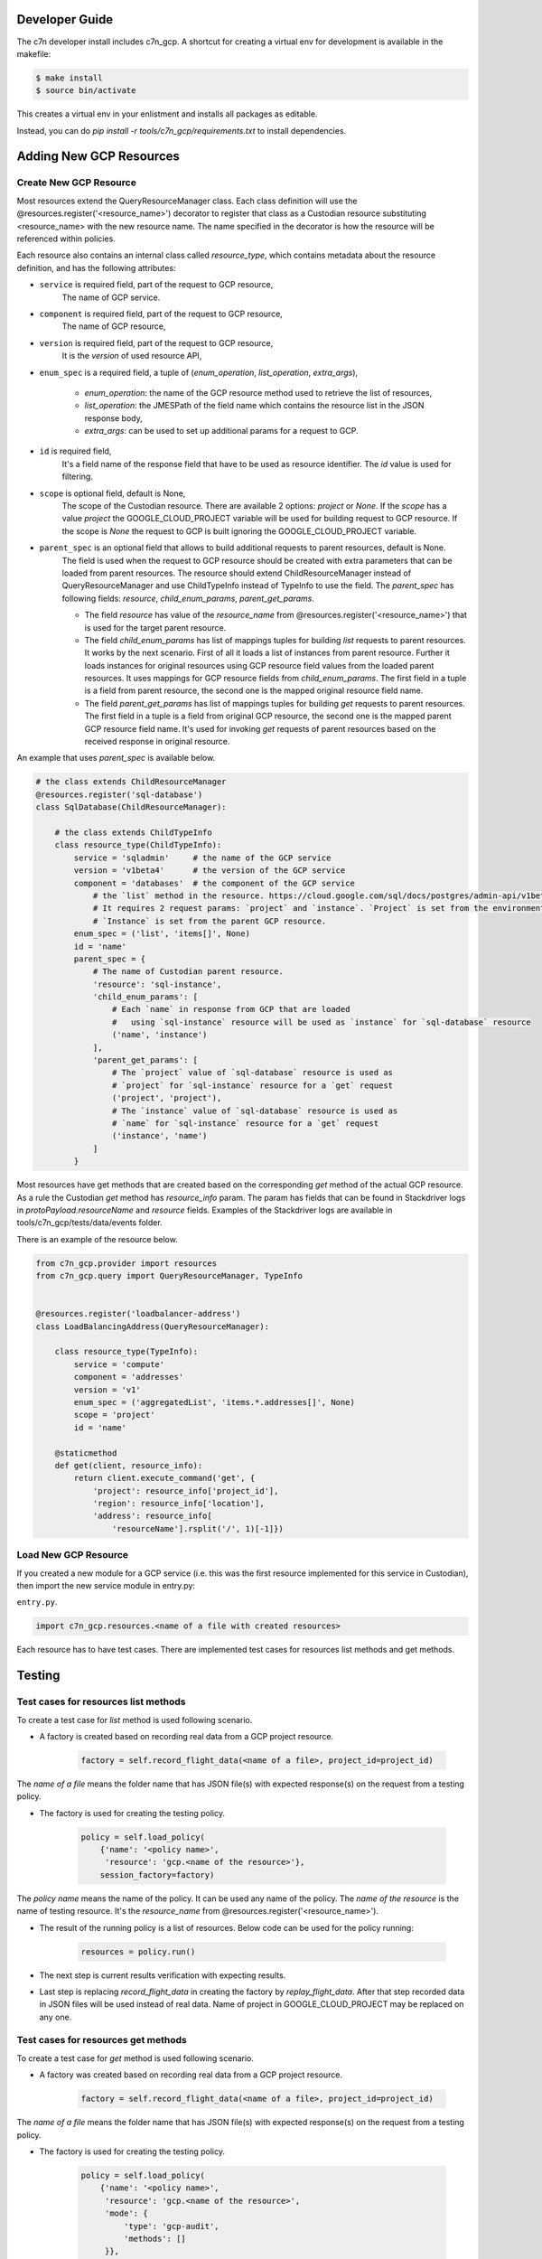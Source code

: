 .. _gcp_contribute:

Developer Guide
=================

The c7n developer install includes c7n_gcp.  A shortcut for creating a virtual env for development is available
in the makefile:

.. code-block:: bash

    $ make install
    $ source bin/activate

This creates a virtual env in your enlistment and installs all packages as editable.

Instead, you can do `pip install -r tools/c7n_gcp/requirements.txt` to install dependencies.

Adding New GCP Resources
==========================

Create New GCP Resource
-------------------------

Most resources extend the QueryResourceManager class. Each class definition will use the @resources.register('<resource_name>') decorator to register that class as a Custodian resource substituting <resource_name> with the new resource name. The name specified in the decorator is how the resource will be referenced within policies.

Each resource also contains an internal class called `resource_type`, which contains metadata about the resource definition, and has the following attributes:


- ``service`` is required field, part of the request to GCP resource,
    The name of GCP service.
- ``component`` is required field, part of the request to GCP resource,
    The name of GCP resource,
- ``version`` is required field, part of the request to GCP resource,
    It is the `version` of used resource API,
- ``enum_spec`` is a required field, a tuple of (`enum_operation`, `list_operation`, `extra_args`),

    - `enum_operation`: the name of the GCP resource method used to retrieve the list of resources,

    - `list_operation`: the JMESPath of the field name which contains the resource list in the JSON response body,

    - `extra_args`: can be used to set up additional params for a request to GCP.
- ``id`` is required field,
    It's a field name of the response field that have to be used as resource identifier. The `id` value is used for filtering.
- ``scope`` is optional field, default is None,
    The scope of the Custodian resource. There are available 2 options: `project` or `None`. If the `scope` has a value `project` the GOOGLE_CLOUD_PROJECT variable will be used for building request to GCP resource. If the scope is `None` the request to GCP is built ignoring the GOOGLE_CLOUD_PROJECT variable.
- ``parent_spec`` is an optional field that allows to build additional requests to parent resources, default is None.
    The field is used when the request to GCP resource should be created with extra parameters that can be loaded from parent resources.
    The resource should extend ChildResourceManager instead of QueryResourceManager and use ChildTypeInfo instead of TypeInfo to use the field.
    The `parent_spec` has following fields: `resource`, `child_enum_params`, `parent_get_params`.

    - The field `resource` has value of the `resource_name` from @resources.register('<resource_name>') that is used for the target parent resource.

    - The field `child_enum_params` has list of mappings tuples for building `list` requests to parent resources. It works by the next scenario. First of all it loads a list of instances from parent resource. Further it loads instances for original resources using GCP resource field values from the loaded parent resources. It uses mappings for GCP resource fields from `child_enum_params`. The first field in a tuple is a field from parent resource, the second one is the mapped original resource field name.

    - The field `parent_get_params` has list of mappings tuples for building `get` requests to parent resources. The first field in a tuple is a field from original GCP resource, the second one is the mapped parent GCP resource field name. It's used for invoking `get` requests of parent resources based on the received response in original resource.

An example that uses `parent_spec` is available below.

.. code-block:: python

    # the class extends ChildResourceManager
    @resources.register('sql-database')
    class SqlDatabase(ChildResourceManager):

        # the class extends ChildTypeInfo
        class resource_type(ChildTypeInfo):
            service = 'sqladmin'     # the name of the GCP service
            version = 'v1beta4'      # the version of the GCP service
            component = 'databases'  # the component of the GCP service
                # the `list` method in the resource. https://cloud.google.com/sql/docs/postgres/admin-api/v1beta4/databases/list
                # It requires 2 request params: `project` and `instance`. `Project` is set from the environment variable GOOGLE_CLOUD_PROJECT
                # `Instance` is set from the parent GCP resource.
            enum_spec = ('list', 'items[]', None)
            id = 'name'
            parent_spec = {
                # The name of Custodian parent resource.
                'resource': 'sql-instance',
                'child_enum_params': [
                    # Each `name` in response from GCP that are loaded
                    #   using `sql-instance` resource will be used as `instance` for `sql-database` resource
                    ('name', 'instance')
                ],
                'parent_get_params': [
                    # The `project` value of `sql-database` resource is used as
                    # `project` for `sql-instance` resource for a `get` request
                    ('project', 'project'),
                    # The `instance` value of `sql-database` resource is used as
                    # `name` for `sql-instance` resource for a `get` request
                    ('instance', 'name')
                ]
            }

Most resources have get methods that are created based on the corresponding `get` method of the actual GCP resource.
As a rule the Custodian `get` method has `resource_info` param. The param has fields that can be found in Stackdriver logs  in `protoPayload.resourceName` and `resource` fields. Examples of the Stackdriver logs are available in tools/c7n_gcp/tests/data/events folder.

There is an example of the resource below.

.. code-block:: python

    from c7n_gcp.provider import resources
    from c7n_gcp.query import QueryResourceManager, TypeInfo


    @resources.register('loadbalancer-address')
    class LoadBalancingAddress(QueryResourceManager):

        class resource_type(TypeInfo):
            service = 'compute'
            component = 'addresses'
            version = 'v1'
            enum_spec = ('aggregatedList', 'items.*.addresses[]', None)
            scope = 'project'
            id = 'name'

        @staticmethod
        def get(client, resource_info):
            return client.execute_command('get', {
                'project': resource_info['project_id'],
                'region': resource_info['location'],
                'address': resource_info[
                    'resourceName'].rsplit('/', 1)[-1]})

Load New GCP Resource
---------------------

If you created a new module for a GCP service (i.e. this was the first resource implemented for this service in Custodian),
then import the new service module in entry.py:

``entry.py``.

.. code-block:: python

    import c7n_gcp.resources.<name of a file with created resources>

Each resource has to have test cases. There are implemented test cases for resources list methods and get methods.

Testing
=========

Test cases for resources list methods
--------------------------------------

To create a test case for `list` method is used following scenario.

- A factory is created based on recording real data from a GCP project resource.

    .. code-block:: python

        factory = self.record_flight_data(<name of a file>, project_id=project_id)

The `name of a file` means the folder name that has JSON file(s) with expected response(s) on the request from a testing policy.

- The factory is used for creating the testing policy.

    .. code-block:: python

        policy = self.load_policy(
            {'name': '<policy name>',
             'resource': 'gcp.<name of the resource>'},
            session_factory=factory)

The `policy name` means the name of the policy. It can be used any name of the policy.
The `name of the resource` is the name of testing resource. It's the `resource_name` from @resources.register('<resource_name>').

- The result of the running policy is a list of resources. Below code can be used for the policy running:

    .. code-block:: python

        resources = policy.run()

- The next step is current results verification with expecting results.

- Last step is replacing `record_flight_data` in creating the factory by `replay_flight_data`. After that step recorded data in JSON files will be used instead of real data. Name of project in GOOGLE_CLOUD_PROJECT may be replaced on any one.


Test cases for resources get methods
-------------------------------------

To create a test case for `get` method is used following scenario.

- A factory was created based on recording real data from a GCP project resource.

    .. code-block:: python

        factory = self.record_flight_data(<name of a file>, project_id=project_id)

The `name of a file` means the folder name that has JSON file(s) with expected response(s) on the request from a testing policy.

- The factory is used for creating the testing policy.

    .. code-block:: python

        policy = self.load_policy(
            {'name': '<policy name>',
             'resource': 'gcp.<name of the resource>',
             'mode': {
                 'type': 'gcp-audit',
                 'methods': []
             }},
            session_factory=factory)

The `policy name` means the name of the policy. It can be used any name of the policy.
The `name of the resource` is the name of testing resource. It's the `resource_name` from @resources.register('<resource_name>').
The policy should be tested in gcp-audit mode.

- The next step is invoking `get` method of GCP resource that is used for development. The result of invoking is logged in Stackdriver. The result should be copied from Stackdriver log and be put into a JSON file in tools/c7n_gcp/test/data/events folder.

- The next step is creating an event based on JSON file that was created in the previous step. The event is run within policy's execution mode. The sample is below.

    .. code-block:: python

        exec_mode = policy.get_execution_mode()
        event = event_data('<name of JSON file>')
        instances = exec_mode.run(event, None)

- Further current results should be verified with expecting results.

- Last step is replacing `record_flight_data` in creating the factory by `replay_flight_data`. After that step recorded data in JSON files will be used instead of real data. Name of project in GOOGLE_CLOUD_PROJECT may be replaced on any one.

Running tests
--------------

Tests for c7n_gcp run automatically with other Custodian tests. See :ref:`Testing for Developers <developer-tests>` for information on how to run Tox.

If you'd like to run tests at the command line or in your IDE then reference `tox.ini` to see the required
environment variables and command lines for running `pytest`.

You can use `tox` to run all tests or instead you can use `pytest` and run only GCP tests (or only specific set of tests). Running recorded tests still requires some authentication, it is possible to use fake data for credentials to GCP and name of Google Cloud project.

.. code-block:: bash

  export GOOGLE_CLOUD_PROJECT=cloud-custodian
  export GOOGLE_APPLICATION_CREDENTIALS=data/credentials.json
  pytest tools/c7n_gcp/tests

